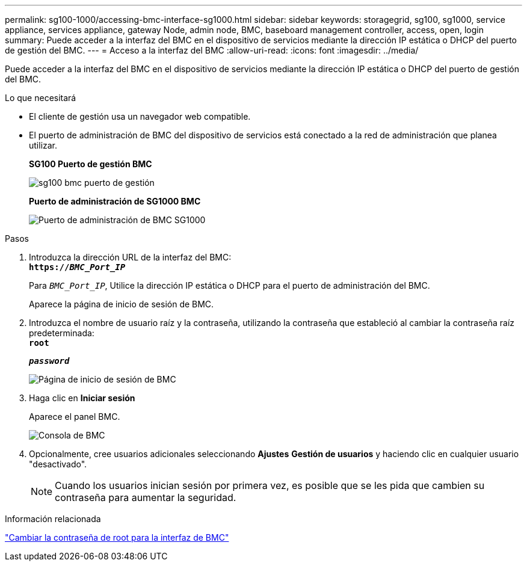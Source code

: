 ---
permalink: sg100-1000/accessing-bmc-interface-sg1000.html 
sidebar: sidebar 
keywords: storagegrid, sg100, sg1000, service appliance, services appliance, gateway Node, admin node, BMC, baseboard management controller, access, open, login 
summary: Puede acceder a la interfaz del BMC en el dispositivo de servicios mediante la dirección IP estática o DHCP del puerto de gestión del BMC. 
---
= Acceso a la interfaz del BMC
:allow-uri-read: 
:icons: font
:imagesdir: ../media/


[role="lead"]
Puede acceder a la interfaz del BMC en el dispositivo de servicios mediante la dirección IP estática o DHCP del puerto de gestión del BMC.

.Lo que necesitará
* El cliente de gestión usa un navegador web compatible.
* El puerto de administración de BMC del dispositivo de servicios está conectado a la red de administración que planea utilizar.
+
*SG100 Puerto de gestión BMC*

+
image::../media/sg100_bmc_management_port.png[sg100 bmc puerto de gestión]

+
*Puerto de administración de SG1000 BMC*

+
image::../media/sg1000_bmc_management_port.png[Puerto de administración de BMC SG1000]



.Pasos
. Introduzca la dirección URL de la interfaz del BMC: +
`*https://_BMC_Port_IP_*`
+
Para `_BMC_Port_IP_`, Utilice la dirección IP estática o DHCP para el puerto de administración del BMC.

+
Aparece la página de inicio de sesión de BMC.

. Introduzca el nombre de usuario raíz y la contraseña, utilizando la contraseña que estableció al cambiar la contraseña raíz predeterminada: +
`*root*`
+
`*_password_*`

+
image::../media/bmc_signin_page.gif[Página de inicio de sesión de BMC]

. Haga clic en *Iniciar sesión*
+
Aparece el panel BMC.

+
image::../media/bmc_dashboard.gif[Consola de BMC]

. Opcionalmente, cree usuarios adicionales seleccionando *Ajustes* *Gestión de usuarios* y haciendo clic en cualquier usuario "desactivado".
+

NOTE: Cuando los usuarios inician sesión por primera vez, es posible que se les pida que cambien su contraseña para aumentar la seguridad.



.Información relacionada
link:changing-root-password-for-bmc-interface-sg1000.html["Cambiar la contraseña de root para la interfaz de BMC"]
